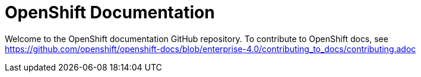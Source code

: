 = OpenShift Documentation

Welcome to the OpenShift documentation GitHub repository. To contribute to OpenShift docs, see https://github.com/openshift/openshift-docs/blob/enterprise-4.0/contributing_to_docs/contributing.adoc
